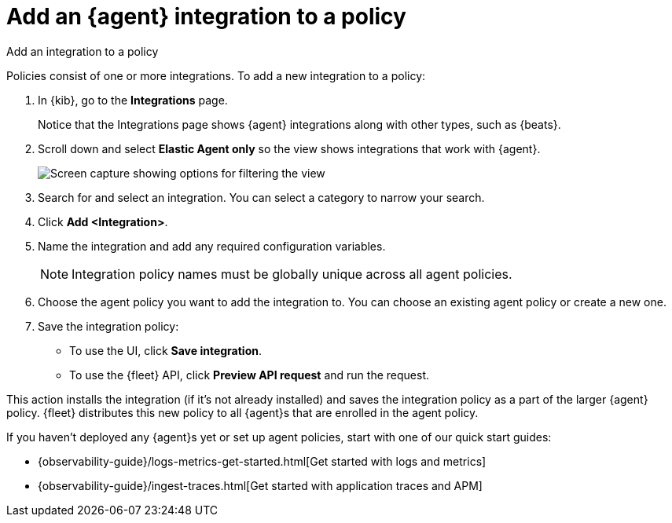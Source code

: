 [[add-integration-to-policy]]
= Add an {agent} integration to a policy

++++
<titleabbrev>Add an integration to a policy</titleabbrev>
++++

Policies consist of one or more integrations. To add a new integration to a
policy:

. In {kib}, go to the **Integrations** page.
+
Notice that the Integrations page shows {agent} integrations along with other
types, such as {beats}.
// lint ignore elastic-agent
. Scroll down and select **Elastic Agent only** so the view shows
integrations that work with {agent}.
+
[role="screenshot"]
image::images/unified-view-selector.png[Screen capture showing options for filtering the view]
. Search for and select an integration. You can select a category to narrow your search.
. Click **Add <Integration>**.
. Name the integration and add any required configuration variables.
+
NOTE: Integration policy names must be globally unique across all agent
policies.

. Choose the agent policy you want to add the integration to. You can choose an
existing agent policy or create a new one.

. Save the integration policy:
+
--
* To use the UI, click **Save integration**.
* To use the {fleet} API, click **Preview API request** and run the
request.
--

This action installs the integration (if it's not already installed) and saves
the integration policy as a part of the larger {agent} policy. {fleet}
distributes this new policy to all {agent}s that are enrolled in the agent
policy.

If you haven't deployed any {agent}s yet or set up agent policies, start with
one of our quick start guides:

* {observability-guide}/logs-metrics-get-started.html[Get started with logs and metrics]
* {observability-guide}/ingest-traces.html[Get started with application traces and APM]
